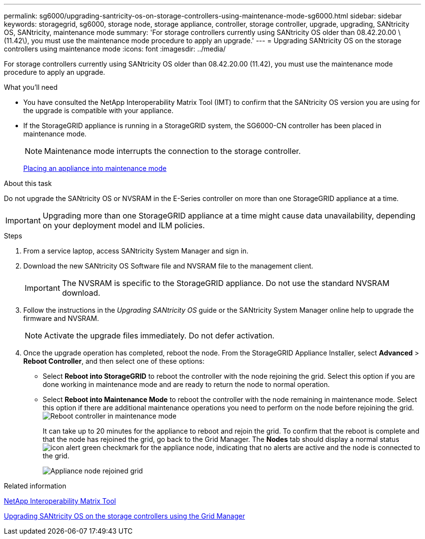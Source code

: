 ---
permalink: sg6000/upgrading-santricity-os-on-storage-controllers-using-maintenance-mode-sg6000.html
sidebar: sidebar
keywords: storagegrid, sg6000, storage node, storage appliance, controller, storage controller, upgrade, upgrading, SANtricity OS, SANtricity, maintenance mode
summary: 'For storage controllers currently using SANtricity OS older than 08.42.20.00 \(11.42\), you must use the maintenance mode procedure to apply an upgrade.'
---
= Upgrading SANtricity OS on the storage controllers using maintenance mode
:icons: font
:imagesdir: ../media/

[.lead]
For storage controllers currently using SANtricity OS older than 08.42.20.00 (11.42), you must use the maintenance mode procedure to apply an upgrade.

.What you'll need

* You have consulted the NetApp Interoperability Matrix Tool (IMT) to confirm that the SANtricity OS version you are using for the upgrade is compatible with your appliance.
* If the StorageGRID appliance is running in a StorageGRID system, the SG6000-CN controller has been placed in maintenance mode.
+
NOTE: Maintenance mode interrupts the connection to the storage controller.
+
xref:placing-appliance-into-maintenance-mode.adoc[Placing an appliance into maintenance mode]

.About this task

Do not upgrade the SANtricity OS or NVSRAM in the E-Series controller on more than one StorageGRID appliance at a time.

IMPORTANT: Upgrading more than one StorageGRID appliance at a time might cause data unavailability, depending on your deployment model and ILM policies.

.Steps

. From a service laptop, access SANtricity System Manager and sign in.
. Download the new SANtricity OS Software file and NVSRAM file to the management client.
+
IMPORTANT: The NVSRAM is specific to the StorageGRID appliance. Do not use the standard NVSRAM download.

. Follow the instructions in the _Upgrading SANtricity OS_ guide or the SANtricity System Manager online help to upgrade the firmware and NVSRAM.
+
NOTE: Activate the upgrade files immediately. Do not defer activation.

. Once the upgrade operation has completed, reboot the node. From the StorageGRID Appliance Installer, select *Advanced* > *Reboot Controller*, and then select one of these options:
 ** Select *Reboot into StorageGRID* to reboot the controller with the node rejoining the grid. Select this option if you are done working in maintenance mode and are ready to return the node to normal operation.
 ** Select *Reboot into Maintenance Mode* to reboot the controller with the node remaining in maintenance mode. Select this option if there are additional maintenance operations you need to perform on the node before rejoining the grid.
image:../media/reboot_controller_from_maintenance_mode.png[Reboot controller in maintenance mode]
+
It can take up to 20 minutes for the appliance to reboot and rejoin the grid. To confirm that the reboot is complete and that the node has rejoined the grid, go back to the Grid Manager. The *Nodes* tab should display a normal status image:../media/icon_alert_green_checkmark.png[icon alert green checkmark] for the appliance node, indicating that no alerts are active and the node is connected to the grid.
+
image::../media/node_rejoin_grid_confirmation.png[Appliance node rejoined grid]

.Related information

https://mysupport.netapp.com/matrix[NetApp Interoperability Matrix Tool^]

xref:upgrading-santricity-os-on-storage-controllers-using-grid-manager-sg6000.adoc[Upgrading SANtricity OS on the storage controllers using the Grid Manager]
